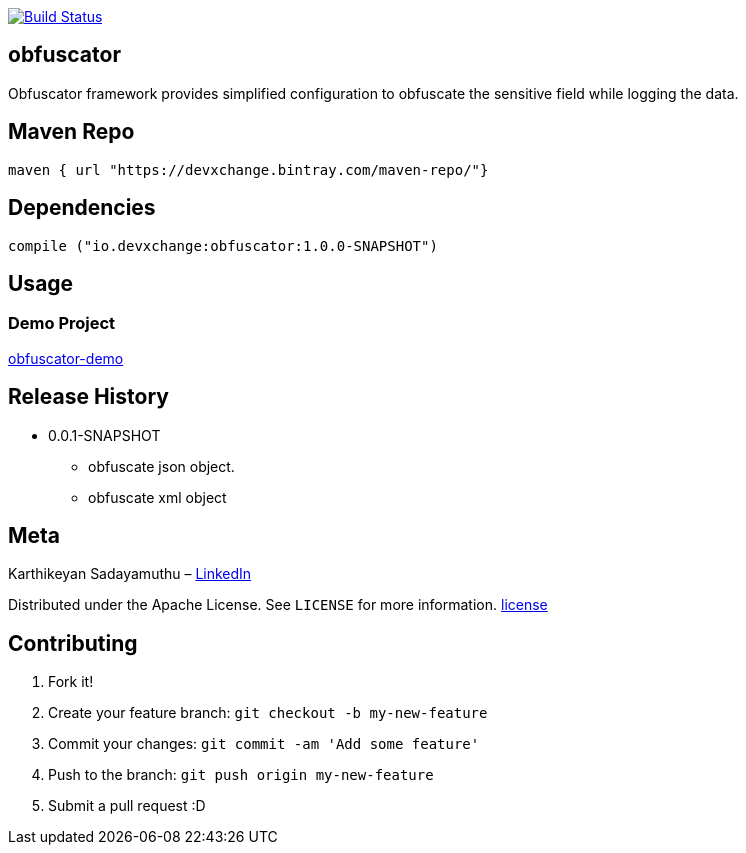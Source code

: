 image:https://travis-ci.com/devxchangeio/obfuscator-java.svg?branch=master["Build Status", link="https://travis-ci.com/devxchangeio/obfuscator-java"]

## obfuscator

Obfuscator framework provides simplified configuration to obfuscate the sensitive field while logging the data.

## Maven Repo 
```
maven { url "https://devxchange.bintray.com/maven-repo/"}

```

## Dependencies

```
compile ("io.devxchange:obfuscator:1.0.0-SNAPSHOT")
	
```

## Usage


### Demo Project 

https://github.com/devxchange-blog/obfuscator-demo.git[obfuscator-demo]

## Release History

** 0.0.1-SNAPSHOT
    * obfuscate json object.
    * obfuscate xml object

## Meta
Karthikeyan Sadayamuthu – https://www.linkedin.com/in/ksadayamuthu/[LinkedIn]

Distributed under the Apache License. See ``LICENSE`` for more information. https://github.com/devxchange/obfuscator-java/blob/master/LICENSE[license]

## Contributing

1. Fork it!
2. Create your feature branch: `git checkout -b my-new-feature`
3. Commit your changes: `git commit -am 'Add some feature'`
4. Push to the branch: `git push origin my-new-feature`
5. Submit a pull request :D

